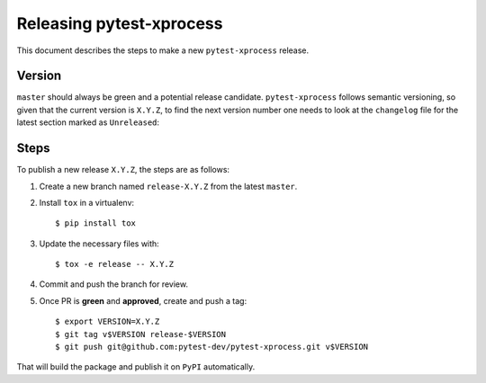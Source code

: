 =========================
Releasing pytest-xprocess
=========================

This document describes the steps to make a new ``pytest-xprocess`` release.

Version
-------

``master`` should always be green and a potential release candidate. ``pytest-xprocess`` follows
semantic versioning, so given that the current version is ``X.Y.Z``, to find the next version number
one needs to look at the ``changelog`` file for the latest section marked as ``Unreleased``:

Steps
-----

To publish a new release ``X.Y.Z``, the steps are as follows:

#. Create a new branch named ``release-X.Y.Z`` from the latest ``master``.

#. Install ``tox`` in a virtualenv::

    $ pip install tox

#. Update the necessary files with::

    $ tox -e release -- X.Y.Z

#. Commit and push the branch for review.

#. Once PR is **green** and **approved**, create and push a tag::

    $ export VERSION=X.Y.Z
    $ git tag v$VERSION release-$VERSION
    $ git push git@github.com:pytest-dev/pytest-xprocess.git v$VERSION

That will build the package and publish it on ``PyPI`` automatically.
